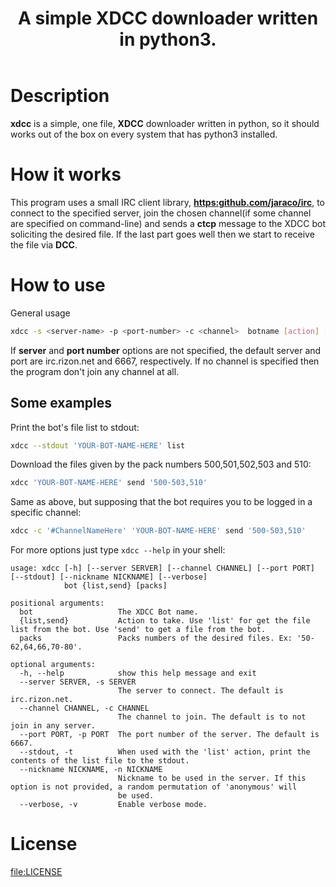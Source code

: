 #+TITLE: A simple XDCC downloader written in python3.

* Description
  *xdcc* is a simple, one file, *XDCC* downloader written in python, so it should works out of the box on every system that
  has python3 installed.
* How it works
  This program uses a small IRC client library, *[[https:github.com/jaraco/irc]]*, to connect to the specified server, join the
  chosen channel(if some channel are specified on command-line) and sends a *ctcp* message to the XDCC bot soliciting 
  the desired file. If the last part goes well then we start to receive the file via *DCC*.
* How to use
  #+CAPTION: General usage
  #+BEGIN_SRC bash
  xdcc -s <server-name> -p <port-number> -c <channel>  botname [action] [packs]
  #+END_SRC
  
If *server* and *port number* options are not specified, the default server and port are irc.rizon.net
and 6667, respectively. If no channel is specified then the program don't join any channel at all.
  
** Some examples
   
Print the bot's file list to stdout:
#+BEGIN_SRC bash
xdcc --stdout 'YOUR-BOT-NAME-HERE' list
#+END_SRC

Download the files given by the pack numbers 500,501,502,503 and 510:
#+BEGIN_SRC bash
xdcc 'YOUR-BOT-NAME-HERE' send '500-503,510'
#+END_SRC

Same as above, but supposing that the bot requires you to be logged in a specific channel:
#+BEGIN_SRC bash
xdcc -c '#ChannelNameHere' 'YOUR-BOT-NAME-HERE' send '500-503,510'
#+END_SRC

For more options just type =xdcc --help= in your shell:
#+BEGIN_SRC text
usage: xdcc [-h] [--server SERVER] [--channel CHANNEL] [--port PORT] [--stdout] [--nickname NICKNAME] [--verbose]
            bot {list,send} [packs]

positional arguments:
  bot                   The XDCC Bot name.
  {list,send}           Action to take. Use 'list' for get the file list from the bot. Use 'send' to get a file from the bot.
  packs                 Packs numbers of the desired files. Ex: '50-62,64,66,70-80'.

optional arguments:
  -h, --help            show this help message and exit
  --server SERVER, -s SERVER
                        The server to connect. The default is irc.rizon.net.
  --channel CHANNEL, -c CHANNEL
                        The channel to join. The default is to not join in any server.
  --port PORT, -p PORT  The port number of the server. The default is 6667.
  --stdout, -t          When used with the 'list' action, print the contents of the list file to the stdout.
  --nickname NICKNAME, -n NICKNAME
                        Nickname to be used in the server. If this option is not provided, a random permutation of 'anonymous' will
                        be used.
  --verbose, -v         Enable verbose mode.
#+END_SRC
* License  
[[file:LICENSE]]
